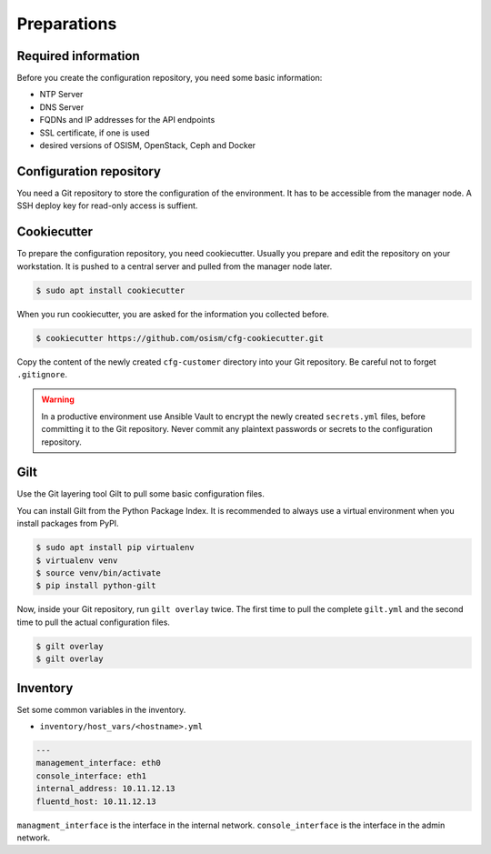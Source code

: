 ============
Preparations
============

Required information
====================

Before you create the configuration repository, you need some basic information:

* NTP Server
* DNS Server
* FQDNs and IP addresses for the API endpoints
* SSL certificate, if one is used
* desired versions of OSISM, OpenStack, Ceph and Docker 

Configuration repository
========================

You need a Git repository to store the configuration of the environment. It has to be accessible from
the manager node. A SSH deploy key for read-only access is suffient.

Cookiecutter
============

To prepare the configuration repository, you need cookiecutter. Usually you prepare and edit the
repository on your workstation. It is pushed to a central server and pulled from the manager node
later.

.. code-block:: console

   $ sudo apt install cookiecutter

When you run cookiecutter, you are asked for the information you collected before.

.. code-block:: console

   $ cookiecutter https://github.com/osism/cfg-cookiecutter.git

Copy the content of the newly created ``cfg-customer`` directory into your Git repository. Be careful
not to forget ``.gitignore``.

.. warning::

   In a productive environment use Ansible Vault to encrypt the newly created ``secrets.yml`` files,
   before committing it to the Git repository. Never commit any plaintext passwords or secrets to the
   configuration repository.

.. fixme::

   Explain Ansible Vault usage in more detail.

Gilt
====

Use the Git layering tool Gilt to pull some basic configuration files.

You can install Gilt from the Python Package Index. It is recommended to always use a virtual
environment when you install packages from PyPI.

.. code-block:: console

   $ sudo apt install pip virtualenv
   $ virtualenv venv
   $ source venv/bin/activate
   $ pip install python-gilt

Now, inside your Git repository, run ``gilt overlay`` twice. The first time to pull the complete
``gilt.yml`` and the second time to pull the actual configuration files.

.. code-block:: console

   $ gilt overlay
   $ gilt overlay

.. fixme::

   Set default passwords. Hash operator password.

Inventory
=========

Set some common variables in the inventory.

* ``inventory/host_vars/<hostname>.yml``

.. code-block:: yaml

   ---
   management_interface: eth0
   console_interface: eth1
   internal_address: 10.11.12.13
   fluentd_host: 10.11.12.13

``managment_interface`` is the interface in the internal network. ``console_interface`` is the interface
in the admin network.
